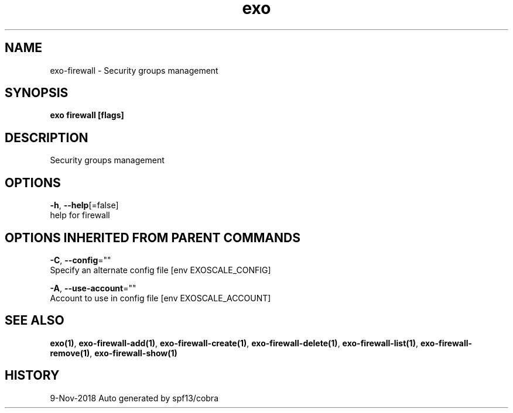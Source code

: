 .TH "exo" "1" "Nov 2018" "Auto generated by spf13/cobra" "" 
.nh
.ad l


.SH NAME
.PP
exo\-firewall \- Security groups management


.SH SYNOPSIS
.PP
\fBexo firewall [flags]\fP


.SH DESCRIPTION
.PP
Security groups management


.SH OPTIONS
.PP
\fB\-h\fP, \fB\-\-help\fP[=false]
    help for firewall


.SH OPTIONS INHERITED FROM PARENT COMMANDS
.PP
\fB\-C\fP, \fB\-\-config\fP=""
    Specify an alternate config file [env EXOSCALE\_CONFIG]

.PP
\fB\-A\fP, \fB\-\-use\-account\fP=""
    Account to use in config file [env EXOSCALE\_ACCOUNT]


.SH SEE ALSO
.PP
\fBexo(1)\fP, \fBexo\-firewall\-add(1)\fP, \fBexo\-firewall\-create(1)\fP, \fBexo\-firewall\-delete(1)\fP, \fBexo\-firewall\-list(1)\fP, \fBexo\-firewall\-remove(1)\fP, \fBexo\-firewall\-show(1)\fP


.SH HISTORY
.PP
9\-Nov\-2018 Auto generated by spf13/cobra

